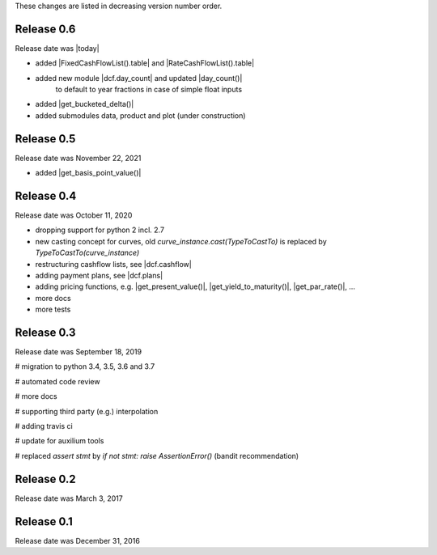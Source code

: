 
These changes are listed in decreasing version number order.

Release 0.6
===========

Release date was |today|

* added |FixedCashFlowList().table| and |RateCashFlowList().table|

* added new module |dcf.day_count| and updated |day_count()|
    to default to year fractions in case of simple float inputs

* added |get_bucketed_delta()|

* added submodules data, product and plot (under construction)


Release 0.5
===========

Release date was November 22, 2021

* added |get_basis_point_value()|


Release 0.4
===========

Release date was October 11, 2020

* dropping support for python 2 incl. 2.7

* new casting concept for curves, old `curve_instance.cast(TypeToCastTo)` is replaced by `TypeToCastTo(curve_instance)`

* restructuring cashflow lists, see |dcf.cashflow|

* adding payment plans, see |dcf.plans|

* adding pricing functions, e.g. |get_present_value()|, |get_yield_to_maturity()|, |get_par_rate()|, ...

* more docs

* more tests


Release 0.3
===========

Release date was September 18, 2019


# migration to python 3.4, 3.5, 3.6 and 3.7

# automated code review

# more docs

# supporting third party (e.g.) interpolation

# adding travis ci

# update for auxilium tools

# replaced `assert stmt` by `if not stmt: raise AssertionError()` (bandit recommendation)


Release 0.2
===========

Release date was March 3, 2017


Release 0.1
===========

Release date was December 31, 2016